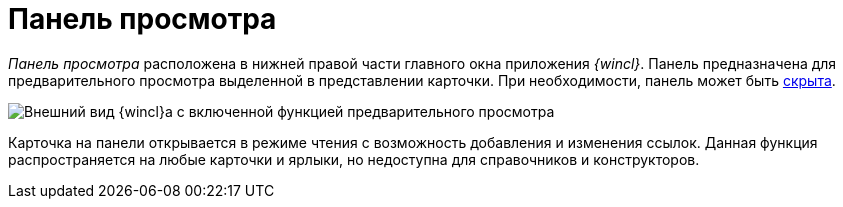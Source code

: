 = Панель просмотра

_Панель просмотра_ расположена в нижней правой части главного окна приложения _{wincl}_. Панель предназначена для предварительного просмотра выделенной в представлении карточки. При необходимости, панель может быть xref:PreviewArea_hide.adoc[скрыта].

image::View_preview_area.png[Внешний вид {wincl}а с включенной функцией предварительного просмотра]

Карточка на панели открывается в режиме чтения с возможность добавления и изменения ссылок. Данная функция распространяется на любые карточки и ярлыки, но недоступна для справочников и конструкторов.
